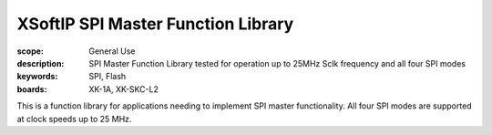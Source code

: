 XSoftIP SPI Master Function Library
===================================

:scope: General Use
:description: SPI Master Function Library tested for operation up to 25MHz Sclk frequency and all four SPI modes
:keywords: SPI, Flash
:boards: XK-1A, XK-SKC-L2

This is a function library for applications needing to implement SPI master functionality. All four SPI modes are supported at clock speeds up to 25 MHz.
